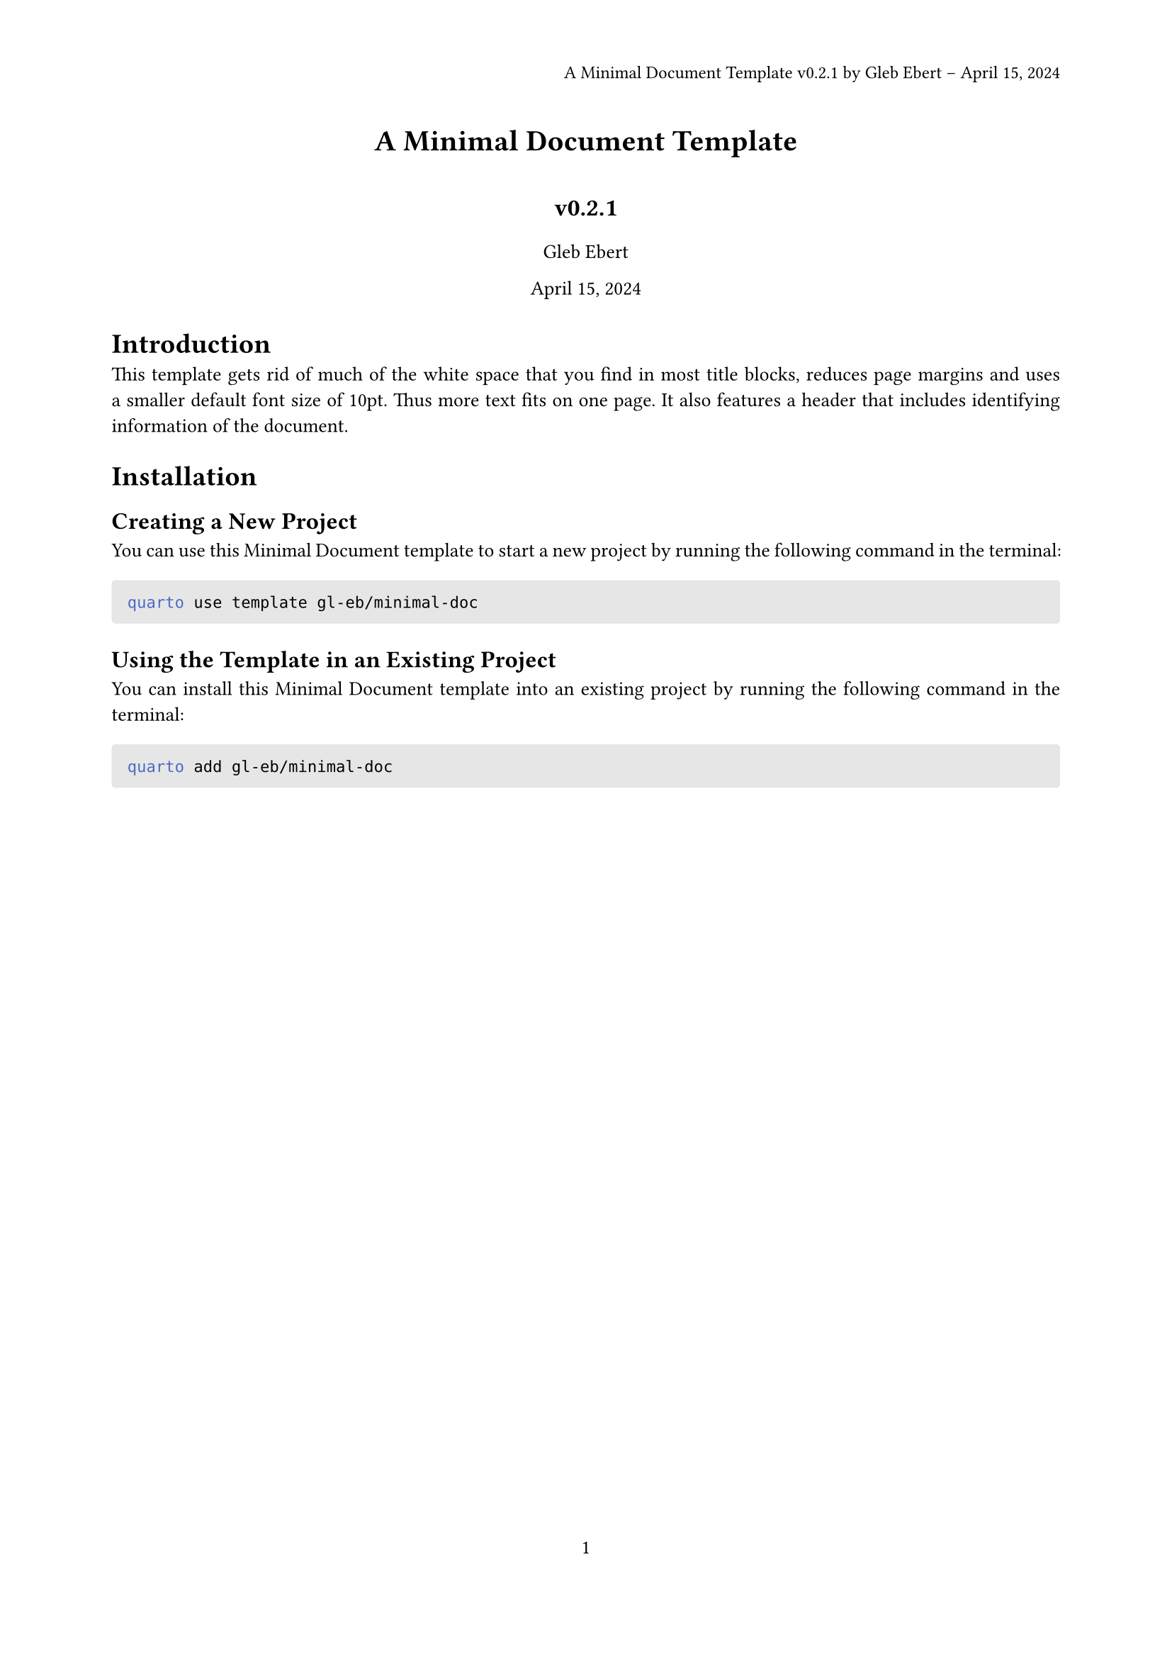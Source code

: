 // Some definitions presupposed by pandoc's typst output.
#let blockquote(body) = [
  #set text( size: 0.92em )
  #block(inset: (left: 1.5em, top: 0.2em, bottom: 0.2em))[#body]
]

#let horizontalrule = [
  #line(start: (25%,0%), end: (75%,0%))
]

#let endnote(num, contents) = [
  #stack(dir: ltr, spacing: 3pt, super[#num], contents)
]

#show terms: it => {
  it.children
    .map(child => [
      #strong[#child.term]
      #block(inset: (left: 1.5em, top: -0.4em))[#child.description]
      ])
    .join()
}

// Some quarto-specific definitions.

#show raw.where(block: true): block.with(
    fill: luma(230), 
    width: 100%, 
    inset: 8pt, 
    radius: 2pt
  )

#let block_with_new_content(old_block, new_content) = {
  let d = (:)
  let fields = old_block.fields()
  fields.remove("body")
  if fields.at("below", default: none) != none {
    // TODO: this is a hack because below is a "synthesized element"
    // according to the experts in the typst discord...
    fields.below = fields.below.amount
  }
  return block.with(..fields)(new_content)
}

#let empty(v) = {
  if type(v) == "string" {
    // two dollar signs here because we're technically inside
    // a Pandoc template :grimace:
    v.matches(regex("^\\s*$")).at(0, default: none) != none
  } else if type(v) == "content" {
    if v.at("text", default: none) != none {
      return empty(v.text)
    }
    for child in v.at("children", default: ()) {
      if not empty(child) {
        return false
      }
    }
    return true
  }

}

#show figure: it => {
  if type(it.kind) != "string" {
    return it
  }
  let kind_match = it.kind.matches(regex("^quarto-callout-(.*)")).at(0, default: none)
  if kind_match == none {
    return it
  }
  let kind = kind_match.captures.at(0, default: "other")
  kind = upper(kind.first()) + kind.slice(1)
  // now we pull apart the callout and reassemble it with the crossref name and counter

  // when we cleanup pandoc's emitted code to avoid spaces this will have to change
  let old_callout = it.body.children.at(1).body.children.at(1)
  let old_title_block = old_callout.body.children.at(0)
  let old_title = old_title_block.body.body.children.at(2)

  // TODO use custom separator if available
  let new_title = if empty(old_title) {
    [#kind #it.counter.display()]
  } else {
    [#kind #it.counter.display(): #old_title]
  }

  let new_title_block = block_with_new_content(
    old_title_block, 
    block_with_new_content(
      old_title_block.body, 
      old_title_block.body.body.children.at(0) +
      old_title_block.body.body.children.at(1) +
      new_title))

  block_with_new_content(old_callout,
    new_title_block +
    old_callout.body.children.at(1))
}

#show ref: it => locate(loc => {
  let suppl = it.at("supplement", default: none)
  if suppl == none or suppl == auto {
    it
    return
  }

  let sup = it.supplement.text.matches(regex("^45127368-afa1-446a-820f-fc64c546b2c5%(.*)")).at(0, default: none)
  if sup != none {
    let target = query(it.target, loc).first()
    let parent_id = sup.captures.first()
    let parent_figure = query(label(parent_id), loc).first()
    let parent_location = parent_figure.location()

    let counters = numbering(
      parent_figure.at("numbering"), 
      ..parent_figure.at("counter").at(parent_location))
      
    let subcounter = numbering(
      target.at("numbering"),
      ..target.at("counter").at(target.location()))
    
    // NOTE there's a nonbreaking space in the block below
    link(target.location(), [#parent_figure.at("supplement") #counters#subcounter])
  } else {
    it
  }
})

// 2023-10-09: #fa-icon("fa-info") is not working, so we'll eval "#fa-info()" instead
#let callout(body: [], title: "Callout", background_color: rgb("#dddddd"), icon: none, icon_color: black) = {
  block(
    breakable: false, 
    fill: background_color, 
    stroke: (paint: icon_color, thickness: 0.5pt, cap: "round"), 
    width: 100%, 
    radius: 2pt,
    block(
      inset: 1pt,
      width: 100%, 
      below: 0pt, 
      block(
        fill: background_color, 
        width: 100%, 
        inset: 8pt)[#text(icon_color, weight: 900)[#icon] #title]) +
      block(
        inset: 1pt, 
        width: 100%, 
        block(fill: white, width: 100%, inset: 8pt, body)))
}

#let minimal(
  title: none,
  subtitle: none,
  authors: none,
  date: none,
  abstract: none,
  version: none,
  header: none,
  titleinheader: true,
  authorsinheader: false,
  cols: 1,
  margin: (x: 20mm, top: 20mm, bottom: 30mm),
  paper: "a4",
  lang: "en",
  region: "UK",
  font: (),
  fontsize: 10pt,
  sectionnumbering: none,
  toc: false,
  doc,
) = {
  // if header is unset so far, start assembling it
  if header == none {
    // if title is specified, add it to the header
    if title != none and titleinheader {
      header = title
    }

    // if a version unmber is specified, add it to the header
    if version != none {
      if header != none {
        header = header + " v" + version
      } else {
        header = "v" + version
      }
    }

    // if authors are specified, add them to the header
    if authors != none and authorsinheader {
      let by_author = authors.first().name
      if authors.len() > 1 {
        by_author = by_author + " et al."
      }
      if header != none {
        header = header + " by " + by_author
      } else {
        header = by_author
      }
    }

    // if date is specified, add it to the header
    if date != none {
      if header != none {
        header = header + " – " + date
      } else {
        header = date
      }
    } else {
      if header != none {
        header = header + " – " + datetime.today().display()
      } else {
        header = datetime.today().display()
      }
    }
  }

  set page(
    paper: paper,
    margin: margin,
    numbering: "1",
    header: align(right)[
      #set text(9pt)
      #header
      // #line(length: 100%)
    ]
  )
  set par(justify: true)
  set text(lang: lang,
           region: region,
           font: font,
           size: fontsize)
  set heading(numbering: sectionnumbering)

  if title != none {
    align(center)[#block(inset: 1em)[
      #text(weight: "bold", size: 1.5em)[#title]
    ]]

    if subtitle != none {
      align(center)[
        #text(weight: "bold", size: 1.25em)[#subtitle]
      ]
    }

    if authors != none {
      let list_authors = ()
      for author in authors {
        list_authors.push(author.name)
      }
      list_authors = list_authors.join(", ", last: " and ")
      align(center)[#list_authors]
    }

    if date != none {
      align(center)[#date]
    }

    if abstract != none {
      block(inset: 2em)[
      #text(weight: "semibold")[Abstract] #h(1em) #abstract
      ]
    }

    if toc {
      block(above: 0em, below: 2em)[
      #outline(
        title: auto,
        depth: none
      );
      ]
    }

    v(0.25em)
  }

  if cols == 1 {
    doc
  } else {
    columns(cols, doc)
  }
}
// Typst custom formats typically consist of a 'typst-template.typ' (which is
// the source code for a typst template) and a 'typst-show.typ' which calls the
// template's function (forwarding Pandoc metadata values as required)

#show: doc => minimal(
  title: [A Minimal Document Template],
  subtitle: [v0.2.1],
  authors: (
    ( name: [Gleb Ebert],
      affiliation: [],
      email: [] ),
    ),
  date: [April 15, 2024],
  lang: "en",
  version: "0.2.1",
  authorsinheader: true,
  margin: (bottom: 30mm,top: 20mm,x: 20mm,),
  cols: 1,
  doc,
)


= Introduction
<introduction>
This template gets rid of much of the white space that you find in most title blocks, reduces page margins and uses a smaller default font size of 10pt. Thus more text fits on one page. It also features a header that includes identifying information of the document.

= Installation
<installation>
== Creating a New Project
<creating-a-new-project>
You can use this Minimal Document template to start a new project by running the following command in the terminal:

```bash
quarto use template gl-eb/minimal-doc
```

== Using the Template in an Existing Project
<using-the-template-in-an-existing-project>
You can install this Minimal Document template into an existing project by running the following command in the terminal:

```bash
quarto add gl-eb/minimal-doc
```
